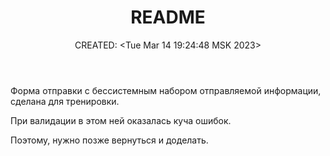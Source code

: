 # -*- mode: org; -*-
#+TITLE: README
#+DESCRIPTION:
#+KEYWORDS:
#+AUTHOR:
#+email:
#+INFOJS_OPT:
#+STARTUP:  content

#+DATE: CREATED: <Tue Mar 14 19:24:48 MSK 2023>
# Time-stamp: <Последнее обновление -- Tuesday March 14 19:24:50 MSK 2023>

Форма отправки с бессистемным набором отправляемой информации, 
сделана для тренировки.

При валидации в этом ней оказалась куча ошибок.

Поэтому, нужно позже вернуться и доделать.